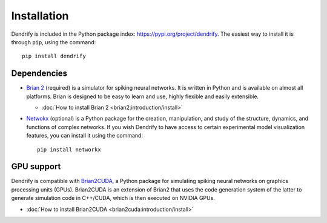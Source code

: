 Installation
============

Dendrify is included in the Python package index: https://pypi.org/project/dendrify.
The easiest way to install it is through ``pip``, using the command::
  
  pip install dendrify


Dependencies
------------

* `Brian 2 <https://brian2.readthedocs.io/en/stable/index.html>`_ (required) is
  a simulator for spiking neural networks. It is written in Python and is available
  on almost all platforms. Brian is designed to be easy to learn and use, highly
  flexible and easily extensible.
  
  * :doc:`How to install Brian 2 <brian2:introduction/install>`
  
* `Netwokx <https://networkx.org/>`_ (optional) is a Python package for the creation,
  manipulation, and study of the structure, dynamics, and functions of complex
  networks. If you wish Dendrify to have access to certain experimental model
  visualization features, you can install it using the command::

    pip install networkx


GPU support
-----------
Dendrify is compatible with `Brian2CUDA <https://brian2cuda.readthedocs.io/>`_,
a Python package for simulating spiking neural networks on graphics processing
units (GPUs). Brian2CUDA is an extension of Brian2 that uses the code generation
system of the latter to generate simulation code in C++/CUDA, which is then executed
on NVIDIA GPUs.

* :doc:`How to install Brian2CUDA <brian2cuda:introduction/install>`

